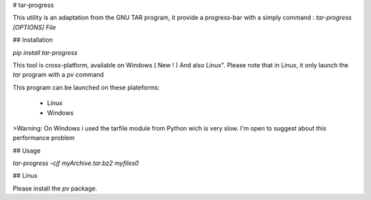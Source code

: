 # tar-progress

This utility is an adaptation from the GNU TAR program, it provide a progress-bar with a simply command : 
`tar-progress [OPTIONS] File`

## Installation

`pip install tar-progress`

This tool is cross-platform, available on Windows ( New ! ) And also Linux". Please note that in Linux, it only launch the `tar` program with a `pv` command

This program can be launched on these plateforms:

    - Linux
    - Windows

>Warning: On Windows i used the tarfile module from Python wich is very slow. I'm open to suggest about this performance problem

## Usage

`tar-progress -cjf myArchive.tar.bz2 myfiles0`

## Linux

Please install the `pv` package.

